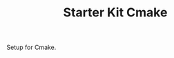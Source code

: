 #+TITLE: Starter Kit Cmake
#+OPTIONS: toc:nil num:nil ^:nil

Setup for Cmake.
#+BEGIN_SRC emacs-lisp
#+END_SRC
